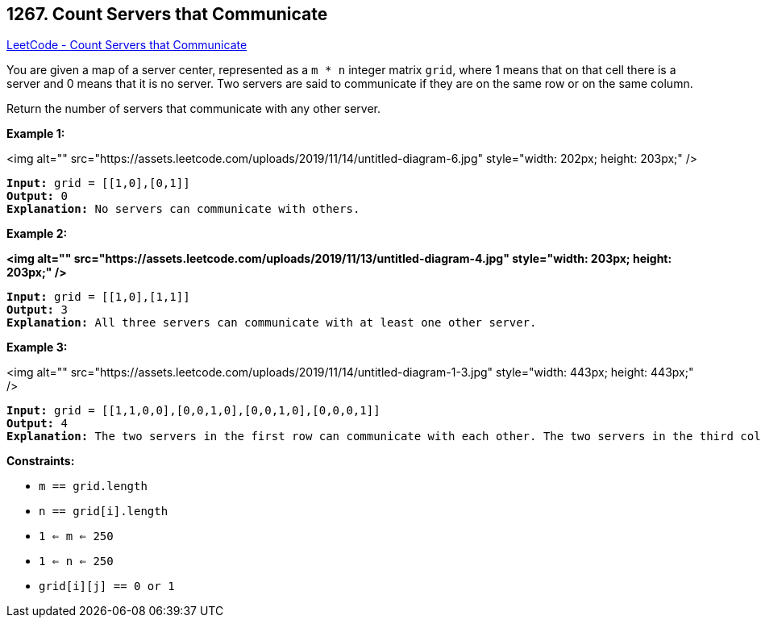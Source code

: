 == 1267. Count Servers that Communicate

https://leetcode.com/problems/count-servers-that-communicate/[LeetCode - Count Servers that Communicate]

You are given a map of a server center, represented as a `m * n` integer matrix `grid`, where 1 means that on that cell there is a server and 0 means that it is no server. Two servers are said to communicate if they are on the same row or on the same column.





Return the number of servers that communicate with any other server.

 
*Example 1:*

<img alt="" src="https://assets.leetcode.com/uploads/2019/11/14/untitled-diagram-6.jpg" style="width: 202px; height: 203px;" />

[subs="verbatim,quotes"]
----
*Input:* grid = [[1,0],[0,1]]
*Output:* 0
*Explanation:* No servers can communicate with others.
----

*Example 2:*

*<img alt="" src="https://assets.leetcode.com/uploads/2019/11/13/untitled-diagram-4.jpg" style="width: 203px; height: 203px;" />*

[subs="verbatim,quotes"]
----
*Input:* grid = [[1,0],[1,1]]
*Output:* 3
*Explanation:* All three servers can communicate with at least one other server.

----

*Example 3:*

<img alt="" src="https://assets.leetcode.com/uploads/2019/11/14/untitled-diagram-1-3.jpg" style="width: 443px; height: 443px;" />

[subs="verbatim,quotes"]
----
*Input:* grid = [[1,1,0,0],[0,0,1,0],[0,0,1,0],[0,0,0,1]]
*Output:* 4
*Explanation:* The two servers in the first row can communicate with each other. The two servers in the third column can communicate with each other. The server at right bottom corner can't communicate with any other server.

----

 
*Constraints:*


* `m == grid.length`
* `n == grid[i].length`
* `1 <= m <= 250`
* `1 <= n <= 250`
* `grid[i][j] == 0 or 1`


